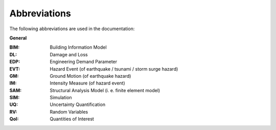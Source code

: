 .. _lblAbbreviations:

*************
Abbreviations
*************

The following abbreviations are used in the documentation:

**General**

:BIM: Building Information Model

:DL: Damage and Loss

:EDP: Engineering Demand Parameter

:EVT: Hazard Event (of earthquake / tsunami / storm surge hazard)

:GM: Ground Motion (of earthquake hazard)

:IM: Intensity Measure (of hazard event)

:SAM: Structural Analysis Model (i. e. finite element model)

:SIM: Simulation

:UQ: Uncertainty Quantification

:RV: Random Variables

:QoI: Quantities of Interest

.. only:: PBE_app

  **Performance Assessment**

  :DS: Damage State

  :DV: Decision Variable

  :LS: Limit State
